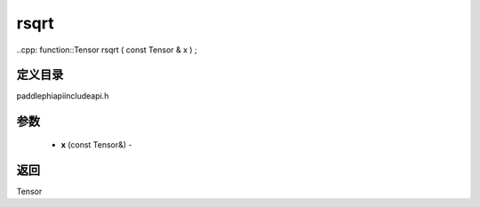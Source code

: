 .. _cn_api_paddle_experimental_rsqrt:

rsqrt
-------------------------------

..cpp: function::Tensor rsqrt ( const Tensor & x ) ;

定义目录
:::::::::::::::::::::
paddle\phi\api\include\api.h

参数
:::::::::::::::::::::
	- **x** (const Tensor&) - 



返回
:::::::::::::::::::::
Tensor
